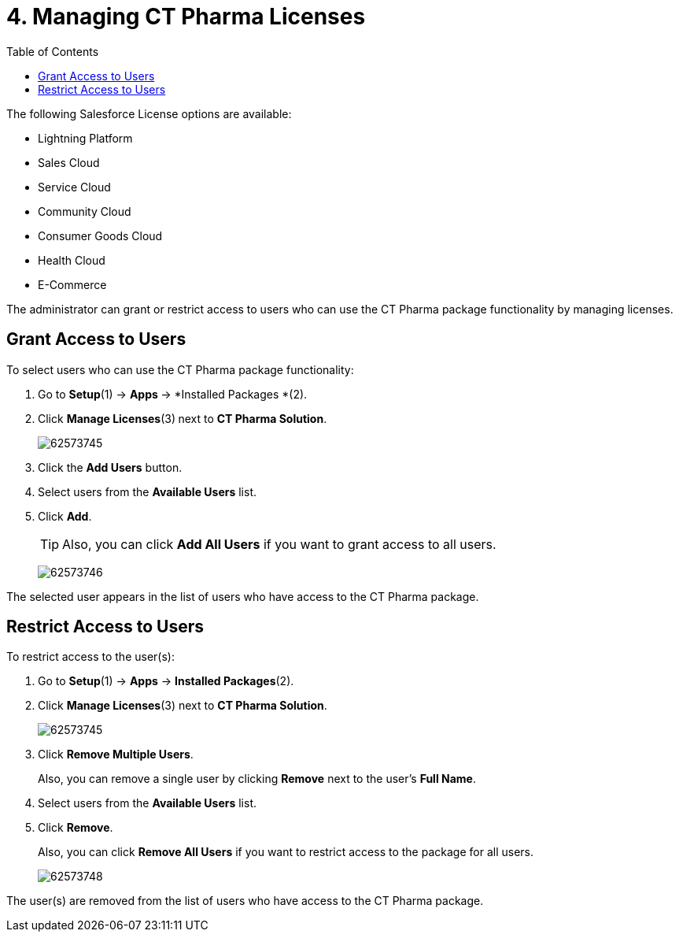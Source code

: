 = 4. Managing CT Pharma Licenses
:toc:

The following Salesforce License options are available:

* Lightning Platform
* Sales Cloud
* Service Cloud
* Community Cloud
* Consumer Goods Cloud
* Health Cloud
* E-Commerce

The administrator can grant or restrict access to users who can use the CT Pharma package functionality by managing licenses.

[[h2_1491098279]]
== Grant Access to Users

To select users who can use the CT Pharma package functionality:

. Go to *Setup*(1) → **Apps **→ *Installed Packages *(2).
. Click *Manage Licenses*(3)** **next to *CT Pharma Solution*.
+
image:62573745.png[]
. Click the *Add Users* button.
. Select users from the *Available Users* list.
. Click *Add*.
+
TIP: Also, you can click *Add All Users* if you want to grant access to all users.
+
image:62573746.png[]

The selected user appears in the list of users who have access to the CT Pharma package.

[[h2_1361513113]]
== Restrict Access to Users

To restrict access to the user(s):

. Go to *Setup*(1) → *Apps* → *Installed Packages*(2).
. Click *Manage Licenses*(3) next to *CT Pharma Solution*.
+
image:62573745.png[]
. Click *Remove Multiple Users*.
+
Also, you can remove a single user by clicking *Remove* next to the user's *Full Name*.
. Select users from the *Available Users* list.
. Click *Remove*.
+
Also, you can click *Remove All Users* if you want to restrict access to
the package for all users.
+
image:62573748.png[]

The user(s) are removed from the list of users who have access to the CT Pharma package.
